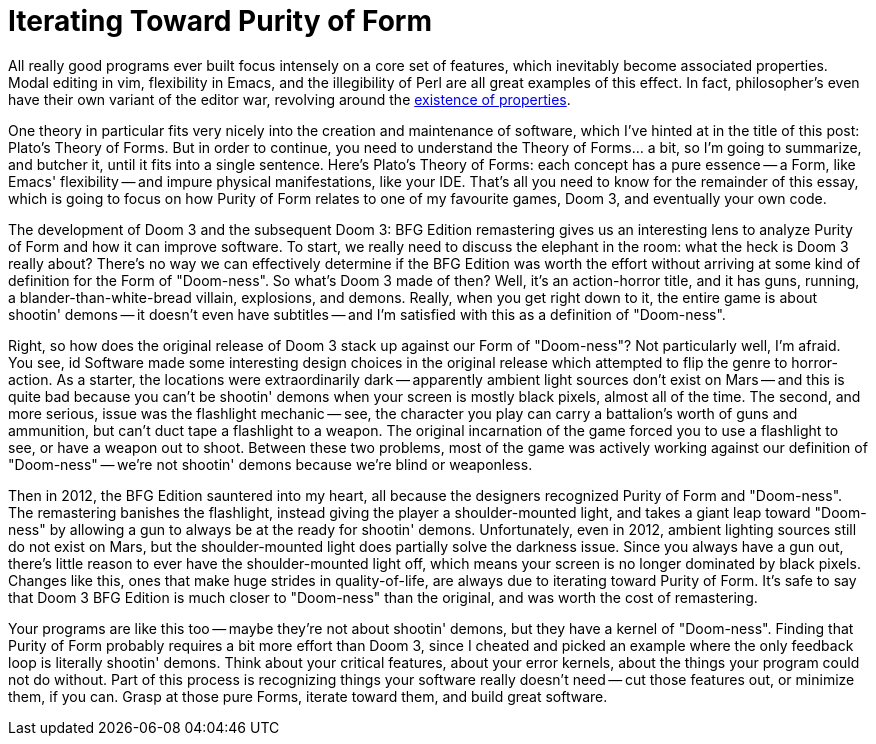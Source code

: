 = Iterating Toward Purity of Form
:page-layout: post
:page-date: 2020-05-04 22:02:27 -0700
:page-tags: [programming]

All really good programs ever built focus intensely on a core set of features, which inevitably become associated properties.
Modal editing in vim, flexibility in Emacs, and the illegibility of Perl are all great examples of this effect.
In fact, philosopher's even have their own variant of the editor war, revolving around the https://en.wikipedia.org/wiki/Problem_of_universals[existence of properties].

One theory in particular fits very nicely into the creation and maintenance of software, which I've hinted at in the title of this post: Plato's Theory of Forms.
But in order to continue, you need to understand the Theory of Forms... a bit, so I'm going to summarize, and butcher it, until it fits into a single sentence.
Here's Plato's Theory of Forms: each concept has a pure essence -- a Form, like Emacs' flexibility -- and impure physical manifestations, like your IDE.
That's all you need to know for the remainder of this essay, which is going to focus on how Purity of Form relates to one of my favourite games, Doom 3, and eventually your own code.

The development of Doom 3 and the subsequent Doom 3: BFG Edition remastering gives us an interesting lens to analyze Purity of Form and how it can improve software.
To start, we really need to discuss the elephant in the room: what the heck is Doom 3 really about?
There's no way we can effectively determine if the BFG Edition was worth the effort without arriving at some kind of definition for the Form of "Doom-ness".
So what's Doom 3 made of then?
Well, it's an action-horror title, and it has guns, running, a blander-than-white-bread villain, explosions, and demons.
Really, when you get right down to it, the entire game is about shootin' demons -- it doesn't even have subtitles -- and I'm satisfied with this as a definition of "Doom-ness".

Right, so how does the original release of Doom 3 stack up against our Form of "Doom-ness"?
Not particularly well, I'm afraid.
You see, id Software made some interesting design choices in the original release which attempted to flip the genre to horror-action.
As a starter, the locations were extraordinarily dark -- apparently ambient light sources don't exist on Mars -- and this is quite bad because you can't be shootin' demons when your screen is mostly black pixels, almost all of the time.
The second, and more serious, issue was the flashlight mechanic -- see, the character you play can carry a battalion's worth of guns and ammunition, but can't duct tape a flashlight to a weapon.
The original incarnation of the game forced you to use a flashlight to see, or have a weapon out to shoot.
Between these two problems, most of the game was actively working against our definition of "Doom-ness" -- we're not shootin' demons because we're blind or weaponless.

Then in 2012, the BFG Edition sauntered into my heart, all because the designers recognized Purity of Form and "Doom-ness".
The remastering banishes the flashlight, instead giving the player a shoulder-mounted light, and takes a giant leap toward "Doom-ness" by allowing a gun to always be at the ready for shootin' demons.
Unfortunately, even in 2012, ambient lighting sources still do not exist on Mars, but the shoulder-mounted light does partially solve the darkness issue.
Since you always have a gun out, there's little reason to ever have the shoulder-mounted light off, which means your screen is no longer dominated by black pixels.
Changes like this, ones that make huge strides in quality-of-life, are always due to iterating toward Purity of Form.
It's safe to say that Doom 3 BFG Edition is much closer to "Doom-ness" than the original, and was worth the cost of remastering.

Your programs are like this too -- maybe they're not about shootin' demons, but they have a kernel of "Doom-ness".
Finding that Purity of Form probably requires a bit more effort than Doom 3, since I cheated and picked an example where the only feedback loop is literally shootin' demons.
Think about your critical features, about your error kernels, about the things your program could not do without.
Part of this process is recognizing things your software really doesn't need -- cut those features out, or minimize them, if you can.
Grasp at those pure Forms, iterate toward them, and build great software.
